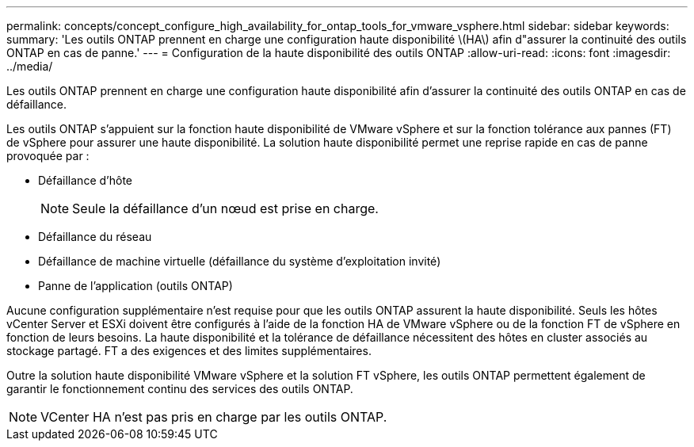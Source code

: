 ---
permalink: concepts/concept_configure_high_availability_for_ontap_tools_for_vmware_vsphere.html 
sidebar: sidebar 
keywords:  
summary: 'Les outils ONTAP prennent en charge une configuration haute disponibilité \(HA\) afin d"assurer la continuité des outils ONTAP en cas de panne.' 
---
= Configuration de la haute disponibilité des outils ONTAP
:allow-uri-read: 
:icons: font
:imagesdir: ../media/


[role="lead"]
Les outils ONTAP prennent en charge une configuration haute disponibilité afin d'assurer la continuité des outils ONTAP en cas de défaillance.

Les outils ONTAP s'appuient sur la fonction haute disponibilité de VMware vSphere et sur la fonction tolérance aux pannes (FT) de vSphere pour assurer une haute disponibilité. La solution haute disponibilité permet une reprise rapide en cas de panne provoquée par :

* Défaillance d'hôte
+

NOTE: Seule la défaillance d'un nœud est prise en charge.

* Défaillance du réseau
* Défaillance de machine virtuelle (défaillance du système d'exploitation invité)
* Panne de l'application (outils ONTAP)


Aucune configuration supplémentaire n'est requise pour que les outils ONTAP assurent la haute disponibilité. Seuls les hôtes vCenter Server et ESXi doivent être configurés à l'aide de la fonction HA de VMware vSphere ou de la fonction FT de vSphere en fonction de leurs besoins. La haute disponibilité et la tolérance de défaillance nécessitent des hôtes en cluster associés au stockage partagé. FT a des exigences et des limites supplémentaires.

Outre la solution haute disponibilité VMware vSphere et la solution FT vSphere, les outils ONTAP permettent également de garantir le fonctionnement continu des services des outils ONTAP.


NOTE: VCenter HA n'est pas pris en charge par les outils ONTAP.
